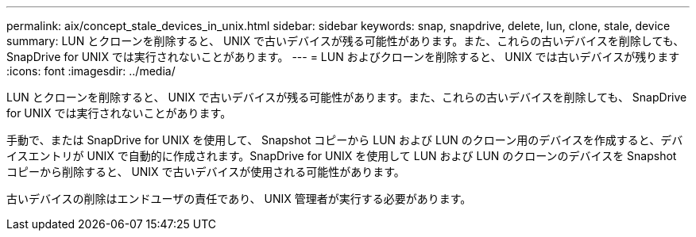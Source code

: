 ---
permalink: aix/concept_stale_devices_in_unix.html 
sidebar: sidebar 
keywords: snap, snapdrive, delete, lun, clone, stale, device 
summary: LUN とクローンを削除すると、 UNIX で古いデバイスが残る可能性があります。また、これらの古いデバイスを削除しても、 SnapDrive for UNIX では実行されないことがあります。 
---
= LUN およびクローンを削除すると、 UNIX では古いデバイスが残ります
:icons: font
:imagesdir: ../media/


[role="lead"]
LUN とクローンを削除すると、 UNIX で古いデバイスが残る可能性があります。また、これらの古いデバイスを削除しても、 SnapDrive for UNIX では実行されないことがあります。

手動で、または SnapDrive for UNIX を使用して、 Snapshot コピーから LUN および LUN のクローン用のデバイスを作成すると、デバイスエントリが UNIX で自動的に作成されます。SnapDrive for UNIX を使用して LUN および LUN のクローンのデバイスを Snapshot コピーから削除すると、 UNIX で古いデバイスが使用される可能性があります。

古いデバイスの削除はエンドユーザの責任であり、 UNIX 管理者が実行する必要があります。
